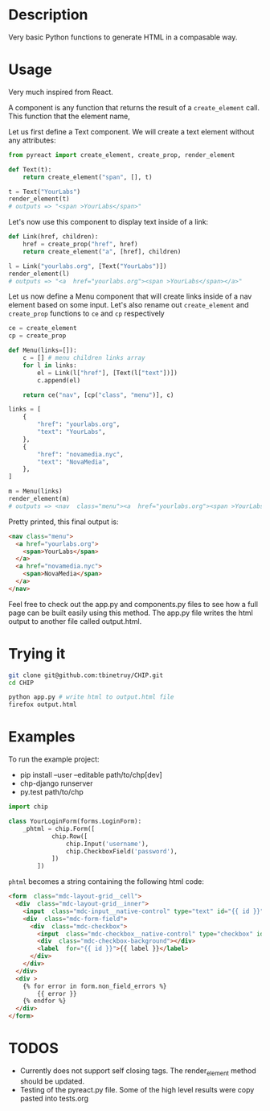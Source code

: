 * Description
Very basic Python functions to generate HTML in a compasable way.

* Usage

Very much inspired from React.

A component is any function that returns the result of a ~create_element~ call. This function that the element name,

Let us first define a Text component. We will create a text element without any attributes:

#+begin_src python :session
from pyreact import create_element, create_prop, render_element

def Text(t):
    return create_element("span", [], t)

t = Text("YourLabs")
render_element(t)
# outputs => "<span >YourLabs</span>"
#+end_src

#+RESULTS:
: <span >YourLabs</span>

Let's now use this component to display text inside of a link:


#+begin_src python :session
def Link(href, children):
    href = create_prop("href", href)
    return create_element("a", [href], children)

l = Link("yourlabs.org", [Text("YourLabs")])
render_element(l)
# outputs => "<a  href="yourlabs.org"><span >YourLabs</span></a>"
#+end_src

#+RESULTS:
: <a  href="yourlabs.org"><span >YourLabs</span></a>

Let us now define a Menu component that will create links inside of a nav element based on some input. Let's also rename out ~create_element~ and ~create_prop~ functions to ~ce~ and ~cp~ respectively

#+begin_src python :session
ce = create_element
cp = create_prop

def Menu(links=[]):
    c = [] # menu children links array
    for l in links:
        el = Link(l["href"], [Text(l["text"])])
        c.append(el)

    return ce("nav", [cp("class", "menu")], c)

links = [
    {
        "href": "yourlabs.org",
        "text": "YourLabs",
    },
    {
        "href": "novamedia.nyc",
        "text": "NovaMedia",
    },
]

m = Menu(links)
render_element(m)
# outputs => <nav  class="menu"><a  href="yourlabs.org"><span >YourLabs</span></a><a  href="novamedia.nyc"><span >NovaMedia</span></a></nav>
#+end_src

#+RESULTS:

Pretty printed, this final output is:
#+begin_src html
<nav class="menu">
  <a href="yourlabs.org">
    <span>YourLabs</span>
  </a>
  <a href="novamedia.nyc">
    <span>NovaMedia</span>
  </a>
</nav>
#+end_src

Feel free to check out the app.py and components.py files to see how a full page can be built easily using this method. The app.py file writes the html output to another file called output.html.

* Trying it
#+begin_src bash
git clone git@github.com:tbinetruy/CHIP.git
cd CHIP

python app.py # write html to output.html file
firefox output.html
#+end_src

* Examples

To run the example project:
- pip install --user --editable path/to/chp[dev]
- chp-django runserver
- py.test path/to/chp

#+begin_src python
import chip

class YourLoginForm(forms.LoginForm):
    _phtml = chip.Form([
            chip.Row([
                chip.Input('username'),
                chip.CheckboxField('password'),
            ])
        ])

#+end_src

~phtml~ becomes a string containing the following html code:

#+begin_src html
<form  class="mdc-layout-grid__cell">
  <div  class="mdc-layout-grid__inner">
    <input  class="mdc-input__native-control" type="text" id="{{ id }}" value="{{ value }}" name="username"></input>
    <div  class="mdc-form-field">
      <div  class="mdc-checkbox">
        <input  class="mdc-checkbox__native-control" type="checkbox" id="{{ id }}" name="password"></input>
        <div  class="mdc-checkbox-background"></div>
        <label  for="{{ id }}">{{ label }}</label>
      </div>
    </div>
  </div>
  <div >
    {% for error in form.non_field_errors %}
        {{ error }}
    {% endfor %}
  </div>
</form>
#+end_src

* TODOS
- Currently does not support self closing tags.  The render_element method should be updated.
- Testing of the pyreact.py file. Some of the high level results were copy pasted into tests.org
